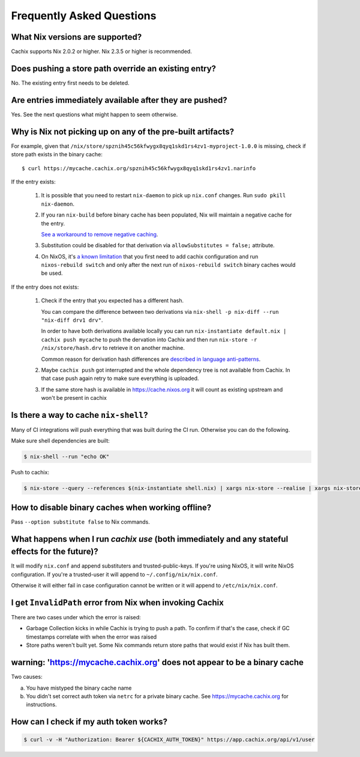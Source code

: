 Frequently Asked Questions
==========================

What Nix versions are supported?
--------------------------------

Cachix supports Nix 2.0.2 or higher. Nix 2.3.5 or higher is recommended.


Does pushing a store path override an existing entry?
-----------------------------------------------------

No. The existing entry first needs to be deleted.


Are entries immediately available after they are pushed?
--------------------------------------------------------

Yes. See the next questions what might happen to seem otherwise.


Why is Nix not picking up on any of the pre-built artifacts?
------------------------------------------------------------

For example, given that ``/nix/store/spznih45c56kfwygx8qyq1skd1rs4zv1-myproject-1.0.0`` is missing,
check if store path exists in the binary cache::

   $ curl https://mycache.cachix.org/spznih45c56kfwygx8qyq1skd1rs4zv1.narinfo

If the entry exists:

    1. It is possible that you need to restart ``nix-daemon`` to pick up ``nix.conf`` changes. Run ``sudo pkill nix-daemon``.

    2. If you ran ``nix-build`` before binary cache has been populated,
       Nix will maintain a negative cache for the entry.

       `See a workaround to remove negative caching <https://nix.dev/guides/troubleshooting.html#how-to-force-nix-to-re-check-if-something-exists-in-the-binary-cache>`_.

    3. Substitution could be disabled for that derivation via ``allowSubstitutes = false;`` attribute.

    4. On NixOS, it's `a known limitation <https://github.com/cachix/cachix/issues/323>`_
       that you first need to add cachix configuration and run ``nixos-rebuild switch`` and only after the
       next run of ``nixos-rebuild switch`` binary caches would be used.

If the entry does not exists:

    1. Check if the entry that you expected has a different hash.
     
       You can compare the difference between two derivations via ``nix-shell -p nix-diff --run "nix-diff drv1 drv"``.

       In order to have both derivations available locally you can run ``nix-instantiate default.nix | cachix push mycache``
       to push the dervation into Cachix and then run ``nix-store -r /nix/store/hash.drv`` to retrieve it on another machine.

       Common reason for derivation hash differences are `described in language anti-patterns <https://nix.dev/recipes/best-practices#reproducible-source-paths>`_.

    2. Maybe ``cachix push`` got interrupted and the whole dependency tree is not available from Cachix.
       In that case push again retry to make sure everything is uploaded.
       
    3. If the same store hash is available in https://cache.nixos.org it will count as existing upstream and won't be present in cachix


Is there a way to cache ``nix-shell``?
--------------------------------------

Many of CI integrations will push everything that was built during the CI run. 
Otherwise you can do the following.

Make sure shell dependencies are built:

.. code:: shell-session

    $ nix-shell --run "echo OK"

Push to cachix:

.. code:: shell-session

    $ nix-store --query --references $(nix-instantiate shell.nix) | xargs nix-store --realise | xargs nix-store --query --requisites | cachix push mycache


How to disable binary caches when working offline?
--------------------------------------------------

Pass ``--option substitute false`` to Nix commands.

.. _cachix-use-effects:

What happens when I run `cachix use` (both immediately and any stateful effects for the future)?
------------------------------------------------------------------------------------------------

It will modify ``nix.conf`` and append substituters and trusted-public-keys.
If you're using NixOS, it will write NixOS configuration.
If you're a trusted-user it will append to ``~/.config/nix/nix.conf``.

Otherwise it will either fail in case configuration cannot be written or it will append to ``/etc/nix/nix.conf``.


I get ``InvalidPath`` error from Nix when invoking Cachix
---------------------------------------------------------

There are two cases under which the error is raised:

- Garbage Collection kicks in while Cachix is trying to push a path. 
  To confirm if that's the case, check if GC timestamps correlate with when the error was raised

- Store paths weren't built yet. Some Nix commands return store paths that would exist if Nix has built them.


warning: 'https://mycache.cachix.org' does not appear to be a binary cache
--------------------------------------------------------------------------

Two causes:

a) You have mistyped the binary cache name 

b) You didn't set correct auth token via ``netrc`` for a private binary cache. See https://mycache.cachix.org for instructions.


How can I check if my auth token works?
---------------------------------------

.. code:: shell-session

    $ curl -v -H "Authorization: Bearer ${CACHIX_AUTH_TOKEN}" https://app.cachix.org/api/v1/user
